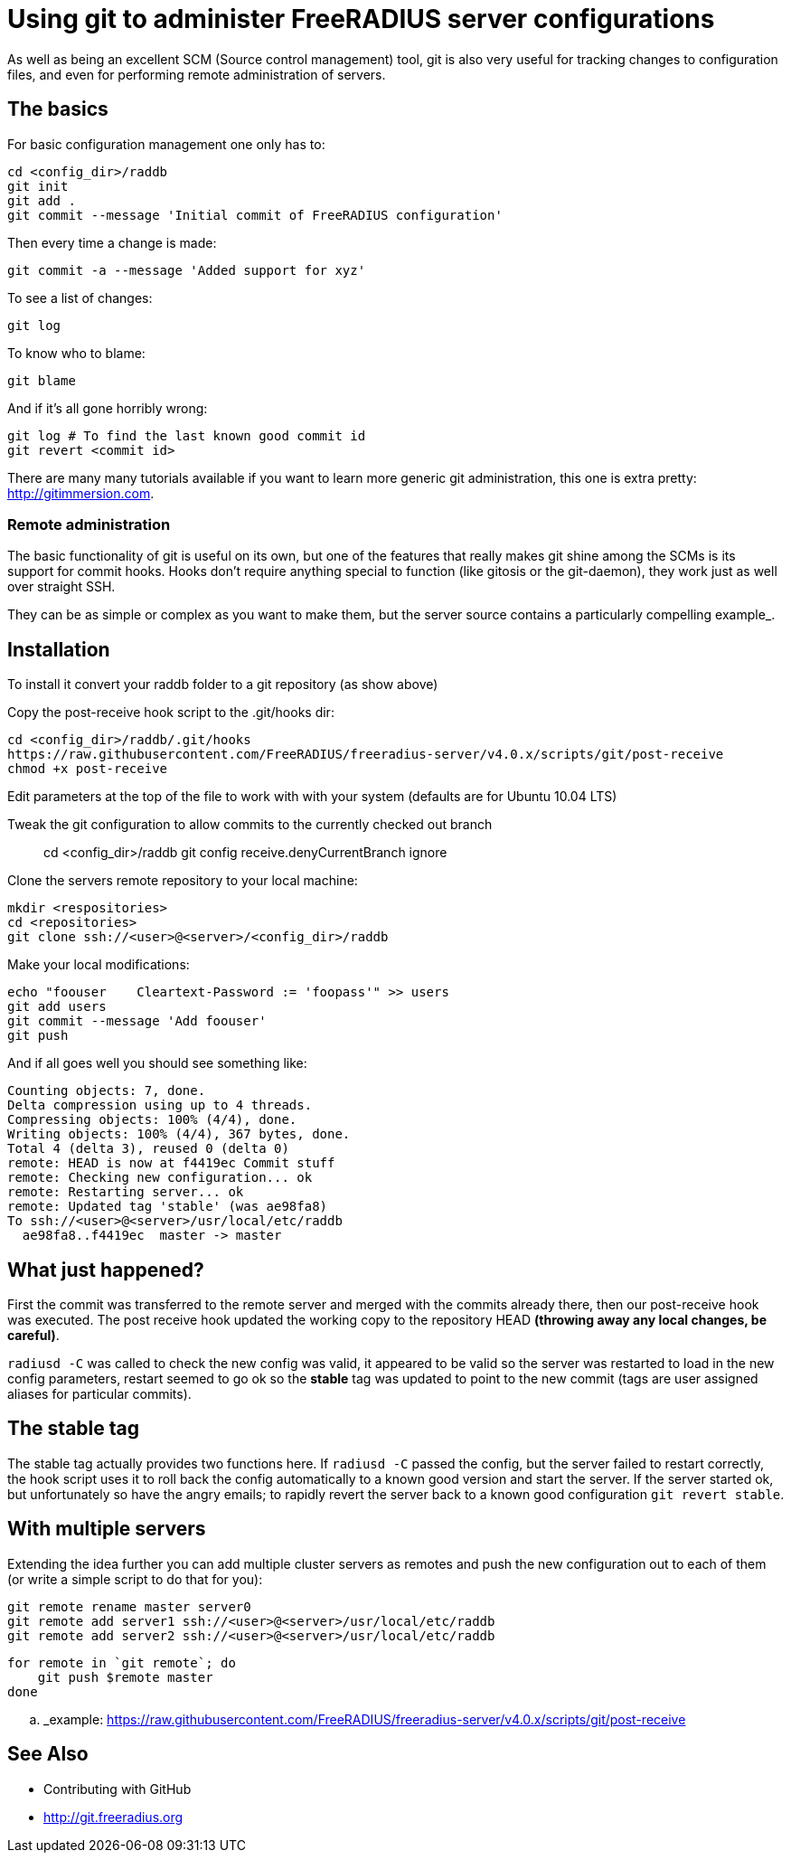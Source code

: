 = Using git to administer FreeRADIUS server configurations

As well as being an excellent SCM (Source control management) tool, git is also very useful for tracking changes to configuration files, and even for performing remote administration of servers.

== The basics

For basic configuration management one only has to:
 
 cd <config_dir>/raddb
 git init
 git add .
 git commit --message 'Initial commit of FreeRADIUS configuration'

Then every time a change is made:

 git commit -a --message 'Added support for xyz'

To see a list of changes:

 git log

To know who to blame:

 git blame

And if it's all gone horribly wrong:

 git log # To find the last known good commit id
 git revert <commit id>

There are many many tutorials available if you want to learn more generic git administration, this one is extra pretty: http://gitimmersion.com.

=== Remote administration

The basic functionality of git is useful on its own, but one of the features that really makes git shine among the SCMs is its support for commit hooks. Hooks don't require anything special to function (like gitosis or the git-daemon), they work just as well over straight SSH.

They can be as simple or complex as you want to make them, but the server source contains a particularly compelling example_.

== Installation


To install it convert your raddb folder to a git repository (as show above)

Copy the post-receive hook script to the .git/hooks dir:

 cd <config_dir>/raddb/.git/hooks
 https://raw.githubusercontent.com/FreeRADIUS/freeradius-server/v4.0.x/scripts/git/post-receive
 chmod +x post-receive

Edit parameters at the top of the file to work with with your system (defaults are for Ubuntu 10.04 LTS)

Tweak the git configuration to allow commits to the currently checked out branch::

 cd <config_dir>/raddb
 git config receive.denyCurrentBranch ignore

Clone the servers remote repository to your local machine:

 mkdir <respositories>
 cd <repositories>
 git clone ssh://<user>@<server>/<config_dir>/raddb

Make your local modifications:

 echo "foouser    Cleartext-Password := 'foopass'" >> users
 git add users
 git commit --message 'Add foouser'
 git push

And if all goes well you should see something like:

 Counting objects: 7, done.
 Delta compression using up to 4 threads.
 Compressing objects: 100% (4/4), done.
 Writing objects: 100% (4/4), 367 bytes, done.
 Total 4 (delta 3), reused 0 (delta 0)
 remote: HEAD is now at f4419ec Commit stuff
 remote: Checking new configuration... ok
 remote: Restarting server... ok
 remote: Updated tag 'stable' (was ae98fa8)
 To ssh://<user>@<server>/usr/local/etc/raddb
   ae98fa8..f4419ec  master -> master

== What just happened?

First the commit was transferred to the remote server and merged with the commits already there, then our post-receive hook was executed. The post receive hook updated the working copy to the repository HEAD **(throwing away any local changes, be careful)**.

``radiusd -C`` was called to check the new config was valid, it appeared to be valid so the server was restarted to load in the new config parameters, restart seemed to go ok so the *stable* tag was updated to point to the new commit (tags are user assigned aliases for particular commits).

== The stable tag

The stable tag actually provides two functions here. If ``radiusd -C`` passed the config, but the server failed to restart correctly, the hook script uses it to roll back the config automatically to a known good version and start the server. If the server started ok, but unfortunately so have the angry emails; to rapidly revert the server back to a known good configuration ``git revert stable``.

== With multiple servers

Extending the idea further you can add multiple cluster servers as remotes and push the new configuration out to each of them (or write a simple script to do that for you):

 git remote rename master server0
 git remote add server1 ssh://<user>@<server>/usr/local/etc/raddb
 git remote add server2 ssh://<user>@<server>/usr/local/etc/raddb

 for remote in `git remote`; do
     git push $remote master
 done

.. _example: https://raw.githubusercontent.com/FreeRADIUS/freeradius-server/v4.0.x/scripts/git/post-receive

== See Also

* Contributing with GitHub
* http://git.freeradius.org

// Copyright (C) 2025 Network RADIUS SAS.  Licenced under CC-by-NC 4.0.
// This documentation was developed by Network RADIUS SAS.
